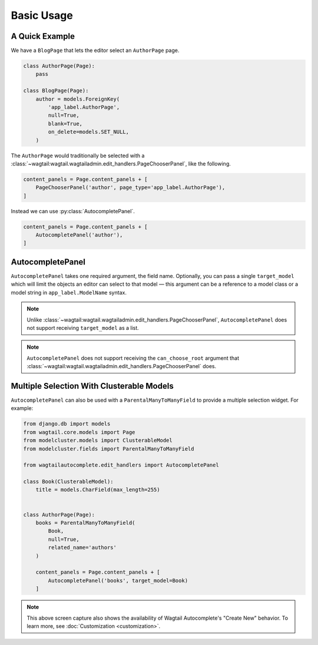===========
Basic Usage
===========

A Quick Example
===============

We have a ``BlogPage`` that lets the editor select an ``AuthorPage`` page.

.. code-block:: python

    class AuthorPage(Page):
        pass

    class BlogPage(Page):
        author = models.ForeignKey(
            'app_label.AuthorPage',
            null=True,
            blank=True,
            on_delete=models.SET_NULL,
        )

The ``AuthorPage`` would traditionally be selected with a
:class:`~wagtail:wagtail.wagtailadmin.edit_handlers.PageChooserPanel`,
like the following.

.. code-block:: python

    content_panels = Page.content_panels + [
        PageChooserPanel('author', page_type='app_label.AuthorPage'),
    ]

Instead we can use :py:class:`AutocompletePanel`.

.. code-block:: python

    content_panels = Page.content_panels + [
        AutocompletePanel('author'),
    ]

.. image:: /_static/autocomplete-fk-demo.gif
    :alt: Animation of autocomplete selection in action

AutocompletePanel
=================

.. module:: wagtailautocomplete.edit_handlers

.. class:: AutocompletePanel(field_name, target_model='wagtailcore.Page')

    ``AutocompletePanel`` takes one required argument, the field name.
    Optionally, you can pass a single ``target_model`` which will limit the
    objects an editor can select to that model — this argument can be a reference
    to a model class or a model string in ``app_label.ModelName`` syntax.

    .. note::
        Unlike :class:`~wagtail:wagtail.wagtailadmin.edit_handlers.PageChooserPanel`,
        ``AutocompletePanel`` does not support receiving ``target_model`` as a list.

    .. note::
        ``AutocompletePanel`` does not support receiving the ``can_choose_root``
        argument that :class:`~wagtail:wagtail.wagtailadmin.edit_handlers.PageChooserPanel`
        does.

Multiple Selection With Clusterable Models
==========================================

``AutocompletePanel`` can also be used with a ``ParentalManyToManyField`` to
provide a multiple selection widget. For example:

.. code-block:: python

    from django.db import models
    from wagtail.core.models import Page
    from modelcluster.models import ClusterableModel
    from modelcluster.fields import ParentalManyToManyField

    from wagtailautocomplete.edit_handlers import AutocompletePanel

    class Book(ClusterableModel):
        title = models.CharField(max_length=255)


    class AuthorPage(Page):
        books = ParentalManyToManyField(
            Book,
            null=True,
            related_name='authors'
        )

        content_panels = Page.content_panels + [
            AutocompletePanel('books', target_model=Book)
        ]

.. image:: /_static/autocomplete-m2m-demo.gif
    :alt: Animation of autocomplete multiple selection in action

.. note::
    This above screen capture also shows the availability of Wagtail
    Autocomplete's "Create New" behavior. To learn more, see
    :doc:`Customization <customization>`.
